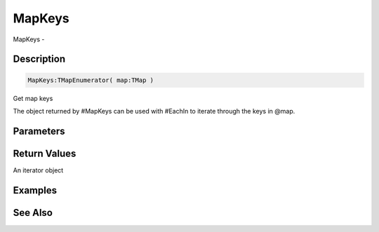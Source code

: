 .. _func_data_mapkeys:

=======
MapKeys
=======

MapKeys - 

Description
===========

.. code-block:: blitzmax

    MapKeys:TMapEnumerator( map:TMap )

Get map keys

The object returned by #MapKeys can be used with #EachIn to iterate through
the keys in @map.

Parameters
==========

Return Values
=============

An iterator object

Examples
========

See Also
========



